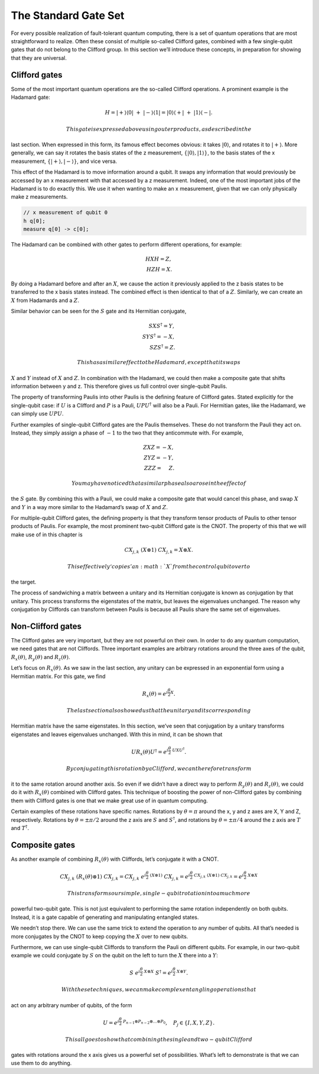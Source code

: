 The Standard Gate Set
=====================

For every possible realization of fault-tolerant quantum computing,
there is a set of quantum operations that are most straightforward to
realize. Often these consist of multiple so-called Clifford gates,
combined with a few single-qubit gates that do not belong to the
Clifford group. In this section we’ll introduce these concepts, in
preparation for showing that they are universal.

Clifford gates
~~~~~~~~~~~~~~

Some of the most important quantum operations are the so-called Clifford
operations. A prominent example is the Hadamard gate:

.. math::

   H = |+\rangle\langle0|~+~ |-\rangle\langle1| = |0\rangle\langle+|~+~ |1\rangle\langle-|.

 This gate is expressed above using outer products, as described in the
last section. When expressed in this form, its famous effect becomes
obvious: it takes :math:`|0\rangle`, and rotates it to
:math:`|+\rangle`. More generally, we can say it rotates the basis
states of the z measurement, :math:`\{ |0\rangle,|1\rangle \}`, to the
basis states of the x measurement, :math:`\{ |+\rangle,|-\rangle \}`,
and vice versa.

This effect of the Hadamard is to move information around a qubit. It
swaps any information that would previously be accessed by an x
measurement with that accessed by a z measurement. Indeed, one of the
most important jobs of the Hadamard is to do exactly this. We use it
when wanting to make an x measurement, given that we can only physically
make z measurements.

.. code:: c

   // x measurement of qubit 0
   h q[0];
   measure q[0] -> c[0];

The Hadamard can be combined with other gates to perform different
operations, for example:

.. math::

   H X H = Z,\\\\
   H Z H = X.

By doing a Hadamard before and after an :math:`X`, we cause the action
it previously applied to the z basis states to be transferred to the x
basis states instead. The combined effect is then identical to that of a
:math:`Z`. Similarly, we can create an :math:`X` from Hadamards and a
:math:`Z`.

Similar behavior can be seen for the :math:`S` gate and its Hermitian
conjugate,

.. math::

   S X S^{\dagger} = Y,\\\\
   S Y S^{\dagger} = -X,\\\\
   S Z S^{\dagger} = Z.

 This has a similar effect to the Hadamard, except that it swaps
:math:`X` and :math:`Y` instead of :math:`X` and :math:`Z`. In
combination with the Hadamard, we could then make a composite gate that
shifts information between y and z. This therefore gives us full control
over single-qubit Paulis.

The property of transforming Paulis into other Paulis is the defining
feature of Clifford gates. Stated explicitly for the single-qubit case:
if :math:`U` is a Clifford and :math:`P` is a Pauli,
:math:`U P U^{\dagger}` will also be a Pauli. For Hermitian gates, like
the Hadamard, we can simply use :math:`U P U`.

Further examples of single-qubit Clifford gates are the Paulis
themselves. These do not transform the Pauli they act on. Instead, they
simply assign a phase of :math:`-1` to the two that they anticommute
with. For example,

.. math::

   Z X Z = -X,\\\\
   Z Y Z = -Y,\\\\
   Z Z Z= ~~~~Z.

 You may have noticed that a similar phase also arose in the effect of
the :math:`S` gate. By combining this with a Pauli, we could make a
composite gate that would cancel this phase, and swap :math:`X` and
:math:`Y` in a way more similar to the Hadamard’s swap of :math:`X` and
:math:`Z`.

For multiple-qubit Clifford gates, the defining property is that they
transform tensor products of Paulis to other tensor products of Paulis.
For example, the most prominent two-qubit Clifford gate is the CNOT. The
property of this that we will make use of in this chapter is

.. math::

   { CX}_{j,k}~ (X \otimes 1)~{ CX}_{j,k} = X \otimes X.

 This effectively ‘copies’ an :math:`X` from the control qubit over to
the target.

The process of sandwiching a matrix between a unitary and its Hermitian
conjugate is known as conjugation by that unitary. This process
transforms the eigenstates of the matrix, but leaves the eigenvalues
unchanged. The reason why conjugation by Cliffords can transform between
Paulis is because all Paulis share the same set of eigenvalues.

Non-Clifford gates
~~~~~~~~~~~~~~~~~~

The Clifford gates are very important, but they are not powerful on
their own. In order to do any quantum computation, we need gates that
are not Cliffords. Three important examples are arbitrary rotations
around the three axes of the qubit, :math:`R_x(\theta)`,
:math:`R_y(\theta)` and :math:`R_z(\theta)`.

Let’s focus on :math:`R_x(\theta)`. As we saw in the last section, any
unitary can be expressed in an exponential form using a Hermitian
matrix. For this gate, we find

.. math::

   R_x(\theta) = e^{i \frac{\theta}{2} X}.

 The last section also showed us that the unitary and its corresponding
Hermitian matrix have the same eigenstates. In this section, we’ve seen
that conjugation by a unitary transforms eigenstates and leaves
eigenvalues unchanged. With this in mind, it can be shown that

.. math::

   U R_x(\theta)U^\dagger = e^{i \frac{\theta}{2} ~U X U^\dagger}.

 By conjugating this rotation by a Clifford, we can therefore transform
it to the same rotation around another axis. So even if we didn’t have a
direct way to perform :math:`R_y(\theta)` and :math:`R_z(\theta)`, we
could do it with :math:`R_x(\theta)` combined with Clifford gates. This
technique of boosting the power of non-Clifford gates by combining them
with Clifford gates is one that we make great use of in quantum
computing.

Certain examples of these rotations have specific names. Rotations by
:math:`\theta = \pi` around the x, y and z axes are X, Y and Z,
respectively. Rotations by :math:`\theta = \pm \pi/2` around the z axis
are :math:`S` and :math:`S^†`, and rotations by
:math:`\theta = \pm \pi/4` around the z axis are :math:`T` and
:math:`T^†`.

Composite gates
~~~~~~~~~~~~~~~

As another example of combining :math:`R_x(\theta)` with Cliffords,
let’s conjugate it with a CNOT.

.. math::

   CX_{j,k} ~(R_x(\theta) \otimes 1)~ CX_{j,k} = CX_{j,k} ~ e^{i \frac{\theta}{2} ~ (X\otimes 1)}~ CX_{j,k} = e^{i \frac{\theta}{2} ~CX_{j,k} ~ (X\otimes 1)~ CX_{j,k}} = e^{i \frac{\theta}{2} ~ X\otimes X}

 This transforms our simple, single-qubit rotation into a much more
powerful two-qubit gate. This is not just equivalent to performing the
same rotation independently on both qubits. Instead, it is a gate
capable of generating and manipulating entangled states.

We needn’t stop there. We can use the same trick to extend the operation
to any number of qubits. All that’s needed is more conjugates by the
CNOT to keep copying the :math:`X` over to new qubits.

Furthermore, we can use single-qubit Cliffords to transform the Pauli on
different qubits. For example, in our two-qubit example we could
conjugate by :math:`S` on the qubit on the left to turn the :math:`X`
there into a :math:`Y`:

.. math::

   S ~e^{i \frac{\theta}{2} ~ X\otimes X}~S^\dagger = e^{i \frac{\theta}{2} ~ X\otimes Y}.

 With these techniques, we can make complex entangling operations that
act on any arbitrary number of qubits, of the form

.. math::

   U = e^{i\frac{\theta}{2} ~ P_{n-1}\otimes P_{n-2}\otimes...\otimes P_0}, ~~~ P_j \in \{I,X,Y,Z\}.

 This all goes to show that combining the single and two-qubit Clifford
gates with rotations around the x axis gives us a powerful set of
possibilities. What’s left to demonstrate is that we can use them to do
anything.
